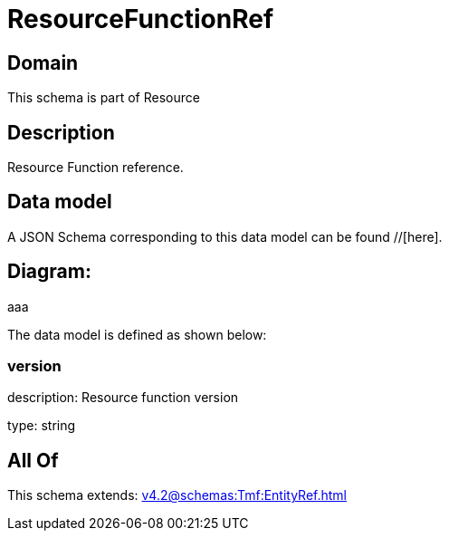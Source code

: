 = ResourceFunctionRef

[#domain]
== Domain

This schema is part of Resource

[#description]
== Description
Resource Function reference.


[#data_model]
== Data model

A JSON Schema corresponding to this data model can be found //[here].

== Diagram:
aaa

The data model is defined as shown below:


=== version
description: Resource function version

type: string


[#all_of]
== All Of

This schema extends: xref:v4.2@schemas:Tmf:EntityRef.adoc[]
